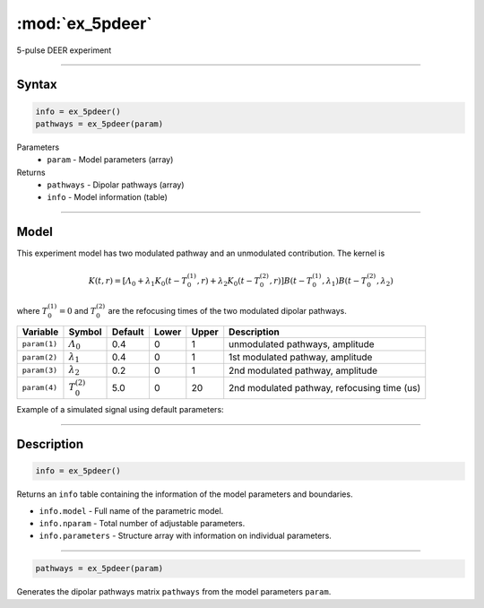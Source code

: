 .. highlight:: matlab
.. _ex_5pdeer:


***********************
:mod:`ex_5pdeer`
***********************

5-pulse DEER experiment 

-----------------------------


Syntax
=========================================

.. code-block:: matlab

        info = ex_5pdeer()
        pathways = ex_5pdeer(param)

Parameters
    *   ``param`` - Model parameters (array)
Returns
    *   ``pathways`` - Dipolar pathways (array)
    *   ``info`` - Model information (table)


-----------------------------

Model
=========================================

.. image:: ../images/model_scheme_ex_5pdeer.png
   :width: 550px


This experiment model has two modulated pathway and an unmodulated contribution. The kernel is 

.. math::
   K(t,r) =
   [\varLambda_0 + \lambda_1 K_0(t-T_0^{(1)},r) + \lambda_2 K_0(t-T_0^{(2)},r)]
   B(t-T_0^{(1)},\lambda_1) B(t - T_0^{(2)},\lambda_2)

where :math:`T_0^{(1)}=0` and :math:`T_0^{(2)}` are the refocusing times of the two modulated dipolar pathways.


============== ======================== ================= ==================== ==================== =============================================
 Variable        Symbol                   Default          Lower                Upper                Description
============== ======================== ================= ==================== ==================== =============================================
``param(1)``   :math:`\varLambda_0`     0.4                0                    1                    unmodulated pathways, amplitude
``param(2)``   :math:`\lambda_1`        0.4                0                    1                    1st modulated pathway, amplitude
``param(3)``   :math:`\lambda_2`        0.2                0                    1                    2nd modulated pathway, amplitude
``param(4)``   :math:`T_0^{(2)}`        5.0                0                    20                   2nd modulated pathway, refocusing time (us)
============== ======================== ================= ==================== ==================== =============================================


Example of a simulated signal using default parameters:

.. image:: ../images/model_ex_5pdeer.png
   :width: 550px

-----------------------------


Description
=========================================

.. code-block:: matlab

        info = ex_5pdeer()

Returns an ``info`` table containing the information of the model parameters and boundaries.

* ``info.model`` -  Full name of the parametric model.
* ``info.nparam`` -  Total number of adjustable parameters.
* ``info.parameters`` - Structure array with information on individual parameters.

-----------------------------

.. code-block:: matlab

        pathways = ex_5pdeer(param)

Generates the dipolar pathways matrix ``pathways`` from the model parameters ``param``. 



